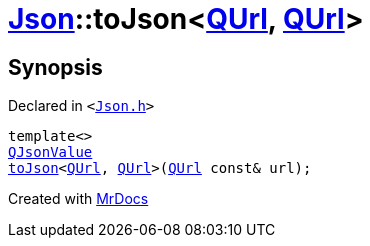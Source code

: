 [#Json-toJson-05]
= xref:Json.adoc[Json]::toJson&lt;xref:QUrl.adoc[QUrl], xref:QUrl.adoc[QUrl]&gt;
:relfileprefix: ../
:mrdocs:


== Synopsis

Declared in `&lt;https://github.com/PrismLauncher/PrismLauncher/blob/develop/launcher/Json.h#L85[Json&period;h]&gt;`

[source,cpp,subs="verbatim,replacements,macros,-callouts"]
----
template&lt;&gt;
xref:QJsonValue.adoc[QJsonValue]
xref:Json/toJson-00.adoc[toJson]&lt;xref:QUrl.adoc[QUrl], xref:QUrl.adoc[QUrl]&gt;(xref:QUrl.adoc[QUrl] const& url);
----



[.small]#Created with https://www.mrdocs.com[MrDocs]#

